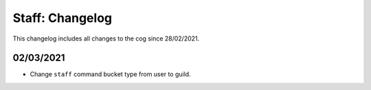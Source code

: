 .. _s-cl:

================
Staff: Changelog
================

This changelog includes all changes to the cog since 28/02/2021.

----------
02/03/2021
----------

* Change ``staff`` command bucket type from user to guild.